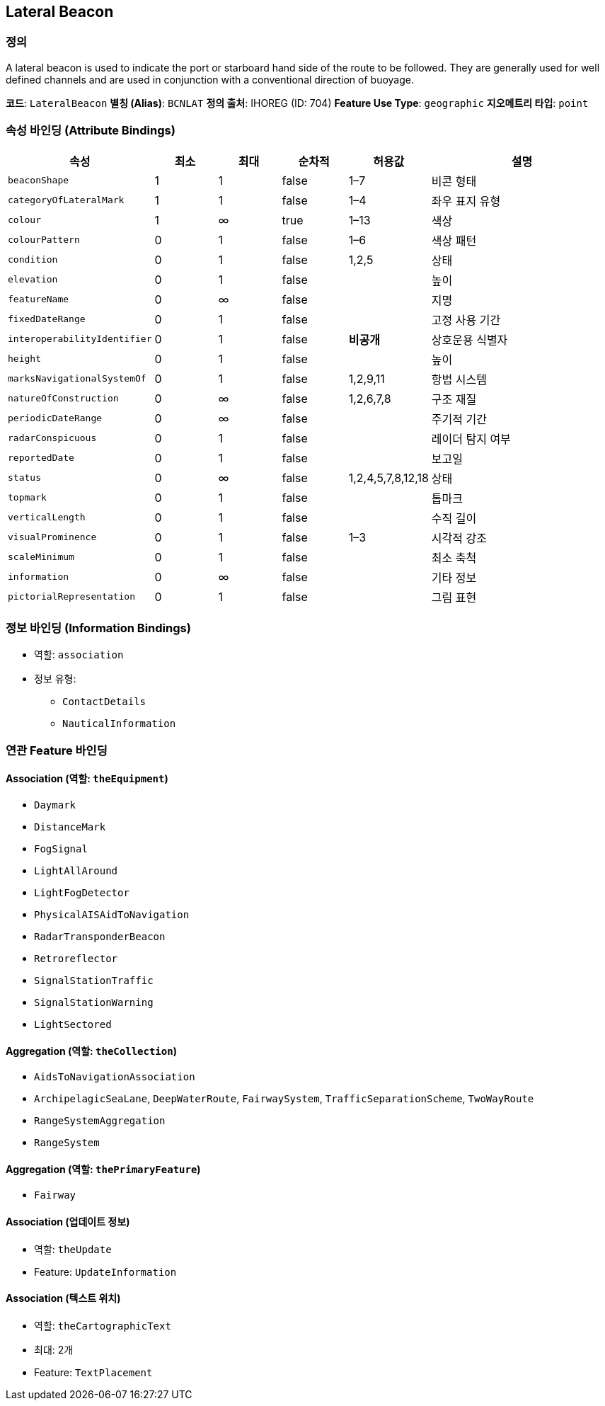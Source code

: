 [[Fea-Lateral-Beacon]]
== Lateral Beacon

=== 정의
A lateral beacon is used to indicate the port or starboard hand side of the route to be followed.  
They are generally used for well defined channels and are used in conjunction with a conventional direction of buoyage.

*코드*: `LateralBeacon`  
*별칭 (Alias)*: `BCNLAT`  
*정의 출처*: IHOREG (ID: 704)  
*Feature Use Type*: `geographic`  
*지오메트리 타입*: `point`

=== 속성 바인딩 (Attribute Bindings)

[cols="1,1,1,1,1,3", options="header"]
|===
|속성 |최소 |최대 |순차적 |허용값 |설명

|`beaconShape` |1 |1 |false |1–7 |비콘 형태
|`categoryOfLateralMark` |1 |1 |false |1–4 |좌우 표지 유형
|`colour` |1 |∞ |true |1–13 |색상
|`colourPattern` |0 |1 |false |1–6 |색상 패턴
|`condition` |0 |1 |false |1,2,5 |상태
|`elevation` |0 |1 |false | |높이
|`featureName` |0 |∞ |false | |지명
|`fixedDateRange` |0 |1 |false | |고정 사용 기간
|`interoperabilityIdentifier` |0 |1 |false |*비공개* |상호운용 식별자
|`height` |0 |1 |false | |높이
|`marksNavigationalSystemOf` |0 |1 |false |1,2,9,11 |항법 시스템
|`natureOfConstruction` |0 |∞ |false |1,2,6,7,8 |구조 재질
|`periodicDateRange` |0 |∞ |false | |주기적 기간
|`radarConspicuous` |0 |1 |false | |레이더 탐지 여부
|`reportedDate` |0 |1 |false | |보고일
|`status` |0 |∞ |false |1,2,4,5,7,8,12,18 |상태
|`topmark` |0 |1 |false | |톱마크
|`verticalLength` |0 |1 |false | |수직 길이
|`visualProminence` |0 |1 |false |1–3 |시각적 강조
|`scaleMinimum` |0 |1 |false | |최소 축척
|`information` |0 |∞ |false | |기타 정보
|`pictorialRepresentation` |0 |1 |false | |그림 표현
|===

=== 정보 바인딩 (Information Bindings)

* 역할: `association`
* 정보 유형:
** `ContactDetails`
** `NauticalInformation`

=== 연관 Feature 바인딩

==== Association (역할: `theEquipment`)
- `Daymark`
- `DistanceMark`
- `FogSignal`
- `LightAllAround`
- `LightFogDetector`
- `PhysicalAISAidToNavigation`
- `RadarTransponderBeacon`
- `Retroreflector`
- `SignalStationTraffic`
- `SignalStationWarning`
- `LightSectored`

==== Aggregation (역할: `theCollection`)
- `AidsToNavigationAssociation`
  - `ArchipelagicSeaLane`, `DeepWaterRoute`, `FairwaySystem`, `TrafficSeparationScheme`, `TwoWayRoute`
- `RangeSystemAggregation`
  - `RangeSystem`

==== Aggregation (역할: `thePrimaryFeature`)
- `Fairway`

==== Association (업데이트 정보)
- 역할: `theUpdate`
- Feature: `UpdateInformation`

==== Association (텍스트 위치)
- 역할: `theCartographicText`
- 최대: 2개
- Feature: `TextPlacement`
